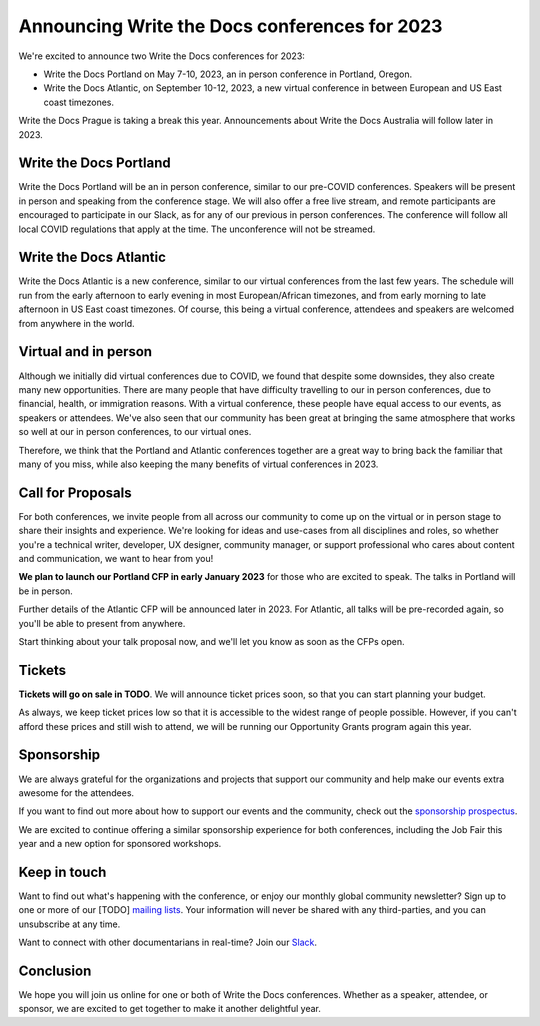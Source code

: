 .. post:: September 26, 2022
   :tags: portland-2023, prague, newsletter

Announcing Write the Docs conferences for 2023
==============================================

We're excited to announce two Write the Docs conferences for 2023:

* Write the Docs Portland on May 7-10, 2023, an in person conference in Portland, Oregon.
* Write the Docs Atlantic, on September 10-12, 2023, a new virtual conference
  in between European and US East coast timezones.

Write the Docs Prague is taking a break this year. Announcements about
Write the Docs Australia will follow later in 2023.

Write the Docs Portland
-----------------------
Write the Docs Portland will be an in person conference, similar to our
pre-COVID conferences. Speakers will be present in person and speaking
from the conference stage. We will also offer a free live stream, and remote
participants are encouraged to participate in our Slack, as for any of
our previous in person conferences. The conference will follow all local
COVID regulations that apply at the time. The unconference will not
be streamed.

Write the Docs Atlantic
-----------------------
Write the Docs Atlantic is a new conference, similar to our virtual
conferences from the last few years. The schedule will run from the
early afternoon to early evening in most European/African timezones,
and from early morning to late afternoon in US East coast timezones.
Of course, this being a virtual conference, attendees and speakers
are welcomed from anywhere in the world.

Virtual and in person
---------------------
Although we initially did virtual conferences due to COVID, we found
that despite some downsides, they also create many new opportunities.
There are many people that have difficulty travelling
to our in person conferences, due to financial, health, or immigration
reasons. With a virtual conference, these people have equal access to
our events, as speakers or attendees. We've also seen that our
community has been great at bringing the same atmosphere that works
so well at our in person conferences, to our virtual ones.

Therefore, we think that the Portland and Atlantic conferences together
are a great way to bring back the familiar that many of you miss,
while also keeping the many benefits of virtual conferences in 2023.

Call for Proposals
------------------
For both conferences, we invite people from all across our community to
come up on the virtual or in person stage to share their insights and experience.
We're looking for ideas and use-cases from all disciplines and roles,
so whether you're a technical writer, developer, UX designer, community manager,
or support professional who cares about content and communication, we want to hear from you!

**We plan to launch our Portland CFP in early January 2023** for those who are excited to speak.
The talks in Portland will be in person.

Further details of the Atlantic CFP will be announced later in 2023.
For Atlantic, all talks will be pre-recorded again, so you'll be able to present from anywhere.

Start thinking about your talk proposal now, and we'll let you know as soon as the CFPs open.


Tickets
-------
**Tickets will go on sale in TODO**.
We will announce ticket prices soon, so that you can start planning your budget.

As always, we keep ticket prices low so that it is accessible to the widest range
of people possible. However, if you can't afford these prices and still wish to attend,
we will be running our Opportunity Grants program again this year.

Sponsorship
-----------

We are always grateful for the organizations and projects that support our
community and help make our events extra awesome for the attendees.

If you want to find out more about how to support our events and the community,
check out the `sponsorship prospectus <https://www.writethedocs.org/conf/portland/2023/sponsors/prospectus/>`_.

We are excited to continue offering a similar sponsorship experience
for both conferences, including the Job Fair this year and a new option
for sponsored workshops.

Keep in touch
-------------

Want to find out what's happening with the conference, or enjoy our monthly global community newsletter?
Sign up to one or more of our [TODO] `mailing lists <https://www.writethedocs.org/conf/{{ shortcode }}/{{ year }}/mailing-list/>`_. Your information will never be shared with any third-parties, and you can unsubscribe at any time.

Want to connect with other documentarians in real-time?
Join our `Slack <https://www.writethedocs.org/slack/>`_.

Conclusion
----------

We hope you will join us online for one or both of Write the Docs conferences.
Whether as a speaker, attendee, or sponsor, we are excited to get together to make it another delightful year.
